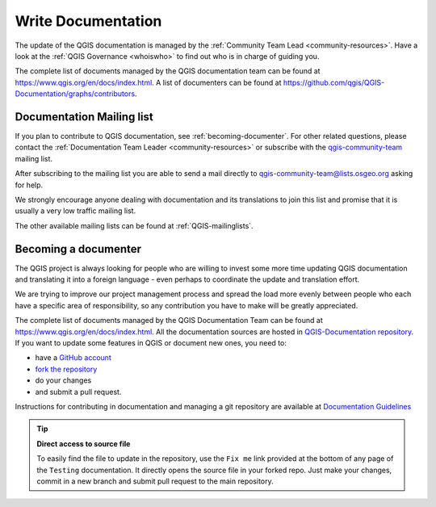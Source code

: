 .. _update-qgis-docs:

Write Documentation
===================

The update of the QGIS documentation is managed by the :ref:`Community Team Lead <community-resources>`.
Have a look at the :ref:`QGIS Governance <whoiswho>` to find out who is in charge
of guiding you.

The complete list of documents managed by the QGIS documentation team can be found
at https://www.qgis.org/en/docs/index.html. A list of documenters can be found at
https://github.com/qgis/QGIS-Documentation/graphs/contributors.

.. _mailinglist-translation-docs:

Documentation Mailing list
--------------------------

If you plan to contribute to QGIS documentation, see :ref:`becoming-documenter`.
For other related questions, please contact the :ref:`Documentation Team Leader
<community-resources>` or subscribe with the `qgis-community-team
<http://lists.osgeo.org/mailman/listinfo/qgis-community-team>`_ mailing list.

After subscribing to the mailing list you are able to send a mail directly to
qgis-community-team@lists.osgeo.org asking for help.

We strongly encourage anyone dealing with documentation and its translations to
join this list and promise that it is usually a very low traffic mailing list.

The other available mailing lists can be found at :ref:`QGIS-mailinglists`.

.. _becoming-documenter:

Becoming a documenter
---------------------

The QGIS project is always looking for people who are willing to invest some
more time updating QGIS documentation and translating it into a foreign language
- even perhaps to coordinate the update and translation effort.

We are trying to improve our project management process and spread the load
more evenly between people who each have a specific area of responsibility,
so any contribution you have to make will be greatly appreciated.

The complete list of documents managed by the QGIS Documentation Team can be found
at https://www.qgis.org/en/docs/index.html.
All the documentation sources are hosted in `QGIS-Documentation repository
<https://github.com/qgis/QGIS-Documentation>`_. If you want to update some features
in QGIS or document new ones, you need to:

- have a `GitHub account <https://github.com/join>`_
- `fork the repository <https://help.github.com/articles/working-with-forks/>`_
- do your changes
- and submit a pull request.

Instructions for contributing in documentation and managing a git repository
are available at `Documentation Guidelines
<http://docs.qgis.org/testing/en/docs/documentation_guidelines/index.html>`_

.. tip:: **Direct access to source file**
  
  To easily find the file to update in the repository, use the
  ``Fix me`` link provided at the bottom of any page of the ``Testing``
  documentation. It directly opens the source file in your forked repo.
  Just make your changes, commit in a new branch and submit pull request to the
  main repository.

